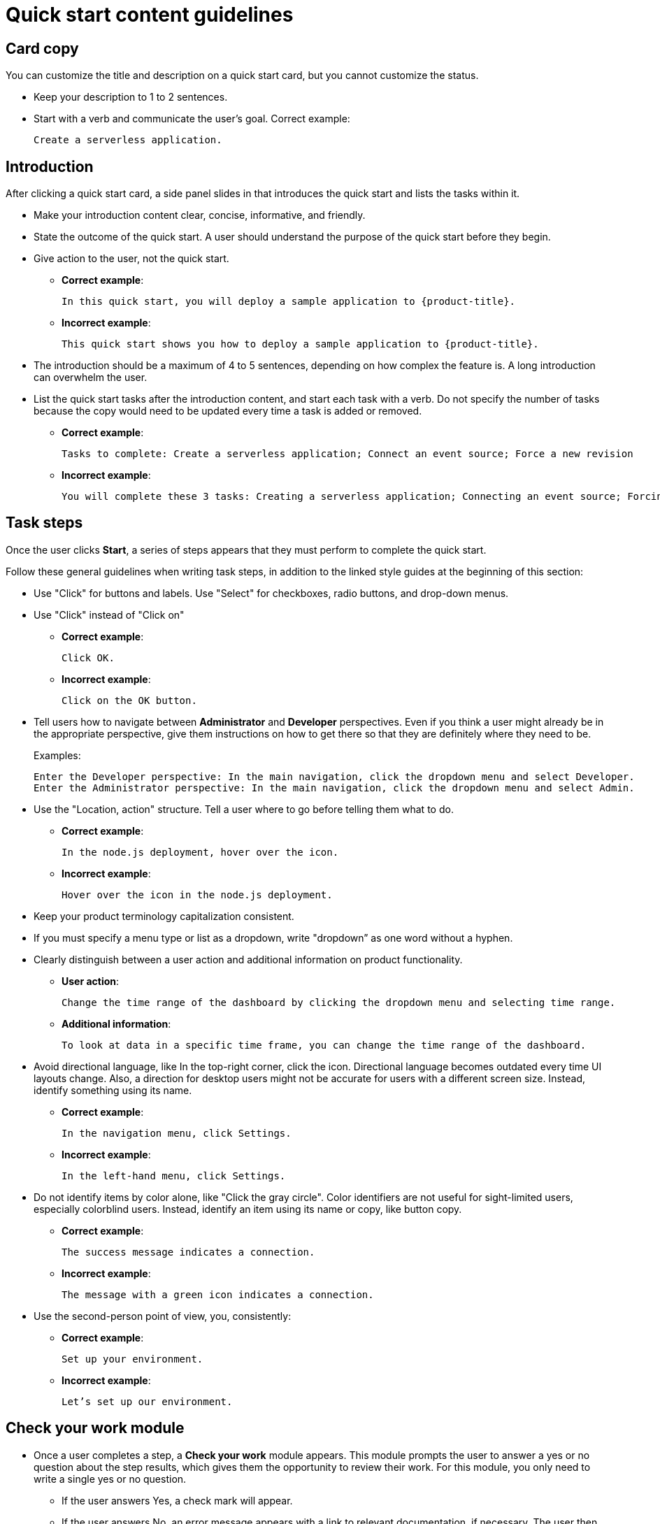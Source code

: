 // Module included in the following assemblies:
//
// * web_console/creating-quick-start-tutorials.adoc

[id="quick-start-content-guidelines_{context}"]
= Quick start content guidelines

[id="quick-start-content-guidelines-card-copy_{context}"]
== Card copy

You can customize the title and description on a quick start card, but you cannot customize the status.

* Keep your description to 1 to 2  sentences.
* Start with a verb and communicate the user's goal. Correct example:
+
----
Create a serverless application.
----

[id="quick-start-content-guidelines-introduction_{context}"]
== Introduction

After clicking a quick start card, a side panel slides in that introduces the quick start and lists the tasks within it.

* Make your introduction content clear, concise, informative, and friendly.
* State the outcome of the quick start. A user should understand the purpose of the quick start before they begin.
* Give action to the user, not the quick start.
** *Correct example*:
+
----
In this quick start, you will deploy a sample application to {product-title}.
----
** *Incorrect example*:
+
----
This quick start shows you how to deploy a sample application to {product-title}.
----
* The introduction should be a maximum of 4 to 5 sentences, depending on how complex the feature is. A long introduction can overwhelm the user.
* List the quick start tasks after the introduction content, and start each task with a verb. Do not specify the number of tasks because the copy would need to be updated every time a task is added or removed.
** *Correct example*:
+
----
Tasks to complete: Create a serverless application; Connect an event source; Force a new revision
----
** *Incorrect example*:
+
----
You will complete these 3 tasks: Creating a serverless application; Connecting an event source; Forcing a new revision
----

[id="quick-start-content-guidelines-task-steps_{context}"]
== Task steps

Once the user clicks *Start*, a series of steps appears that they must perform to complete the quick start.

Follow these general guidelines when writing task steps, in addition to the linked style guides at the beginning of this section:

* Use "Click" for buttons and labels. Use "Select" for checkboxes, radio buttons, and drop-down menus.
* Use "Click" instead of "Click on"
** *Correct example*:
+
----
Click OK.
----
** *Incorrect example*:
+
----
Click on the OK button.
----

* Tell users how to navigate between *Administrator* and *Developer* perspectives. Even if you think a user might already be in the appropriate perspective, give them instructions on how to get there so that they are definitely where they need to be.
+
Examples:
+
----
Enter the Developer perspective: In the main navigation, click the dropdown menu and select Developer.
Enter the Administrator perspective: In the main navigation, click the dropdown menu and select Admin.
----

* Use the "Location, action" structure. Tell a user where to go before telling them what to do.
** *Correct example*:
+
----
In the node.js deployment, hover over the icon.
----
** *Incorrect example*:
+
----
Hover over the icon in the node.js deployment.
----

* Keep your product terminology capitalization consistent.
* If you must specify a menu type or list as a dropdown, write "dropdown” as one word without a hyphen.
* Clearly distinguish between a user action and additional information on product functionality.
** *User action*:
+
----
Change the time range of the dashboard by clicking the dropdown menu and selecting time range.
----
** *Additional information*:
+
----
To look at data in a specific time frame, you can change the time range of the dashboard.
----

* Avoid directional language, like In the top-right corner, click the icon. Directional language becomes outdated every time UI layouts change. Also, a direction for desktop users might not be accurate for users with a different screen size. Instead, identify something using its name.
** *Correct example*:
+
----
In the navigation menu, click Settings.
----
** *Incorrect example*:
+
----
In the left-hand menu, click Settings.
----
* Do not identify items by color alone, like "Click the gray circle". Color identifiers are not useful for sight-limited users, especially colorblind users. Instead, identify an item using its name or copy, like button copy.
** *Correct example*:
+
----
The success message indicates a connection.
----
** *Incorrect example*:
+
----
The message with a green icon indicates a connection.
----

* Use the second-person point of view, you, consistently:
** *Correct example*:
+
----
Set up your environment.
----
** *Incorrect example*:
+
----
Let’s set up our environment.
----

[id="quick-start-content-guidelines-check-your-work-module_{context}"]
== Check your work module

* Once a user completes a step, a *Check your work* module appears. This module prompts the user to answer a yes or no question about the step results, which gives them the opportunity to review their work. For this module, you only need to write a single yes or no question.
** If the user answers Yes, a check mark will appear.
** If the user answers No, an error message appears with a link to relevant documentation, if necessary. The user then has the opportunity to go back and try again.

[id="quick-start-content-guidelines-formatting-UI-elements_{context}"]
== Formatting UI elements

Format UI elements using these guidelines:

* Copy for buttons, dropdowns, tabs, fields, and other UI controls: Write the copy as it appears in the UI and bold it.
* All other UI elements—including page, window, and panel names: Write the copy as it appears in the UI and bold it.
* Code or user-entered text: Use monospaced font.
* Hints: If a hint to a navigation or masthead element is included, style the text as you would a link.
* CLI commands: Use monospaced font.
* In running text, use a bold, monospaced font for a command.
* If a parameter or option is a variable value, use an italic monospaced font.
* Use a bold, monospaced font for the parameter and a monospaced font for the option.

.Additional resources

* For voice and tone requirements, refer to link:https://www.patternfly.org/v4/ux-writing/brand-voice-and-tone[PatternFly’s brand voice and tone guidelines].
* For other UX content guidance, refer to all areas of link:https://www.patternfly.org/v4/ux-writing/about[PatternFly’s UX writing style guide].
* For any UX content guidance that is not covered in PatternFly, refer to link:https://www.carbondesignsystem.com/guidelines/content/guidance[IBM Carbon’s UX content guidelines].
